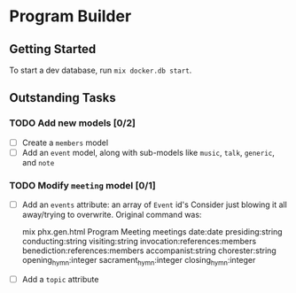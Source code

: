 * Program Builder

** Getting Started

To start a dev database, run =mix docker.db start=.

** Outstanding Tasks

*** TODO Add new models [0/2]

 - [ ] Create a =members= model
 - [ ] Add an =event= model, along with sub-models like =music=, =talk=, =generic=, and =note=

*** TODO Modify =meeting= model [0/1]

 - [ ] Add an =events= attribute: an array of =Event= id's
   Consider just blowing it all away/trying to overwrite. Original command was:

       mix phx.gen.html Program Meeting meetings date:date presiding:string conducting:string visiting:string invocation:references:members benediction:references:members accompanist:string chorester:string opening_hymn:integer sacrament_hymn:integer closing_hymn:integer

 - [ ] Add a =topic= attribute
